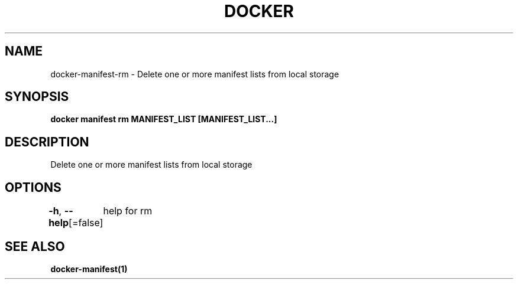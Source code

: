 .nh
.TH "DOCKER" "1" "Aug 2023" "Docker Community" "Docker User Manuals"

.SH NAME
.PP
docker-manifest-rm - Delete one or more manifest lists from local storage


.SH SYNOPSIS
.PP
\fBdocker manifest rm MANIFEST_LIST [MANIFEST_LIST...]\fP


.SH DESCRIPTION
.PP
Delete one or more manifest lists from local storage


.SH OPTIONS
.PP
\fB-h\fP, \fB--help\fP[=false]
	help for rm


.SH SEE ALSO
.PP
\fBdocker-manifest(1)\fP
